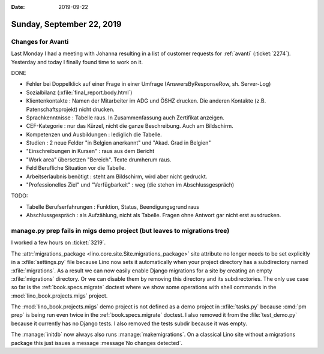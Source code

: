 :date: 2019-09-22

==========================
Sunday, September 22, 2019
==========================

Changes for Avanti
==================

Last Monday I had a meeting with Johanna resulting in a list of customer
requests for :ref:`avanti` (:ticket:`2274`). Yesterday and today I finally found
time to work on it.

DONE

- Fehler bei Doppelklick auf einer Frage in einer Umfrage (AnswersByResponseRow,
  sh. Server-Log)

- Sozialbilanz (:xfile:`final_report.body.html`)

- Klientenkontakte : Namen der Mitarbeiter im ADG und ÖSHZ drucken. Die anderen
  Kontakte (z.B. Patenschaftsprojekt) nicht drucken.

- Sprachkenntnisse : Tabelle raus. In Zusammenfassung auch Zertifikat anzeigen.

- CEF-Kategorie : nur das Kürzel, nicht die ganze Beschreibung. Auch am Bildschirm.

- Kompetenzen und Ausbildungen : lediglich die Tabelle.

- Studien : 2 neue Felder  "in Belgien anerkannt" und "Akad. Grad in Belgien"

- "Einschreibungen in Kursen" : raus aus dem Bericht

- "Work area" übersetzen "Bereich". Texte drumherum raus.

- Feld Berufliche Situation vor die Tabelle.

- Arbeitserlaubnis benötigt : steht am Bildschirm, wird aber nicht gedruckt.

- "Professionelles Ziel" und "Verfügbarkeit" : weg (die stehen im Abschlussgespräch)


TODO:

- Tabelle Berufserfahrungen : Funktion, Status, Beendigungsgrund raus

- Abschlussgespräch : als Aufzählung, nicht als Tabelle. Fragen ohne Antwort gar nicht erst ausdrucken.



manage.py prep fails in migs demo project (but leaves to migrations tree)
=========================================================================

I worked a few hours on :ticket:`3219`.

The :attr:`migrations_package <lino.core.site.Site.migrations_package>` site
attribute no longer needs to be set explicitly in a :xfile:`settings.py` file
because Lino now sets it automatically when your project directory has a
subdirectory named :xfile:`migrations`.  As a result we can now easily enable
Django migrations for a site by creating an empty :xfile:`migrations` directory.
Or we can disable them by removing this directory and its subdirectories. The
only use case so far is the :ref:`book.specs.migrate` doctest where we show some
operations with shell commands in the :mod:`lino_book.projects.migs` project.


The :mod:`lino_book.projects.migs` demo project is not defined as a demo project
in  :xfile:`tasks.py` because :cmd:`pm prep` is being run even twice in the
:ref:`book.specs.migrate` doctest. I also removed it from the
:file:`test_demo.py` because it currently has no Django tests.  I also removed
the tests subdir because it was empty.


The :manage:`initdb` now always also runs :manage:`makemigrations`. On a
classical Lino site without a migrations package this just issues a message
:message`No changes detected`.
